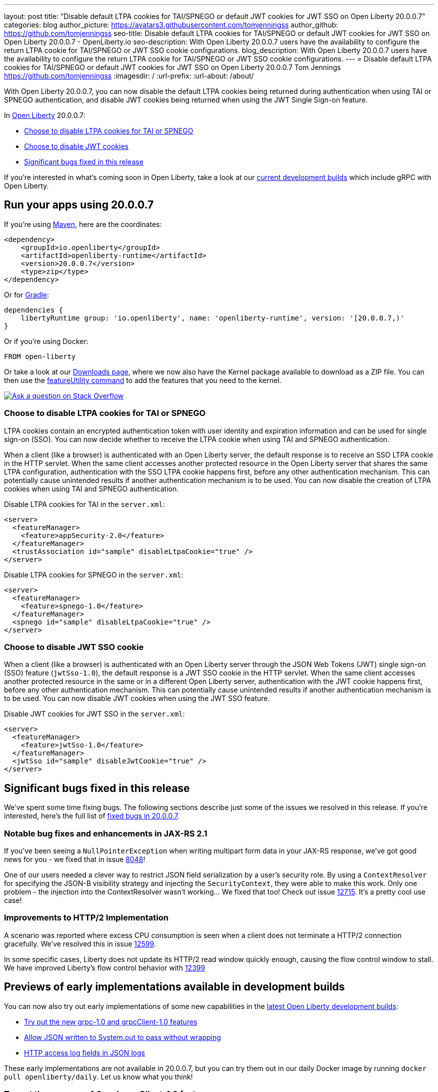 ---
layout: post
title: "Disable default LTPA cookies for TAI/SPNEGO or default JWT cookies for JWT SSO on Open Liberty 20.0.0.7"
categories: blog
author_picture: https://avatars3.githubusercontent.com/tomjenningss
author_github: https://github.com/tomjenningss
seo-title: Disable default LTPA cookies for TAI/SPNEGO or default JWT cookies for JWT SSO on Open Liberty 20.0.0.7 - OpenLiberty.io
seo-description: With Open Liberty 20.0.0.7 users have the availability to configure the return LTPA cookie for TAI/SPNEGO or JWT SSO cookie configurations.
blog_description: With Open Liberty 20.0.0.7 users have the availability to configure the return LTPA cookie for TAI/SPNEGO or JWT SSO cookie configurations.
---
= Disable default LTPA cookies for TAI/SPNEGO or default JWT cookies for JWT SSO on Open Liberty 20.0.0.7
Tom Jennings <https://github.com/tomjenningss>
:imagesdir: /
:url-prefix:
:url-about: /about/

// tag::intro[]

With Open Liberty 20.0.0.7, you can now disable the default LTPA cookies being returned during authentication when using TAI or SPNEGO authentication, and disable JWT cookies being returned when using the JWT Single Sign-on feature.

In link:{url-about}[Open Liberty] 20.0.0.7:

* <<LTPA-cookie, Choose to disable LTPA cookies for TAI or SPNEGO>>
* <<JWT-cookie, Choose to disable JWT cookies>>
* <<significant-bug-fixes, Significant bugs fixed in this release>>

If you're interested in what's coming soon in Open Liberty, take a look at our <<previews,current development builds>> which include gRPC with Open Liberty.
// end::intro[]

// tag::run[]
[#run]

== Run your apps using 20.0.0.7

If you're using link:{url-prefix}/guides/maven-intro.html[Maven], here are the coordinates:

[source,xml]
----
<dependency>
    <groupId>io.openliberty</groupId>
    <artifactId>openliberty-runtime</artifactId>
    <version>20.0.0.7</version>
    <type>zip</type>
</dependency>
----

Or for link:{url-prefix}/guides/gradle-intro.html[Gradle]:

[source,gradle]
----
dependencies {
    libertyRuntime group: 'io.openliberty', name: 'openliberty-runtime', version: '[20.0.0.7,)'
}
----

Or if you're using Docker:

[source]
----
FROM open-liberty
----

Or take a look at our link:{url-prefix}/downloads/[Downloads page], where we now also have the Kernel package available to download as a ZIP file. You can then use the link:{url-prefix}/blog/2020/06/05/graphql-open-liberty-20006.html#MVN[featureUtility command] to add the features that you need to the kernel.


//end::run[]

[link=https://stackoverflow.com/tags/open-liberty]
image::img/blog/blog_btn_stack.svg[Ask a question on Stack Overflow, align="center"]

//tag::features[]

[#LTPA-cookie]
=== Choose to disable LTPA cookies for TAI or SPNEGO

LTPA cookies contain an encrypted authentication token with user identity and expiration information and can be used for single sign-on (SSO). You can now decide whether to receive the LTPA cookie when using TAI and SPNEGO authentication.

When a client (like a browser) is authenticated with an Open Liberty server, the default response is to receive an SSO LTPA cookie in the HTTP servlet. When the same client accesses another protected resource in the Open Liberty server that shares the same LTPA configuration, authentication with the SSO LTPA cookie happens first, before any other authentication mechanism. This can potentially cause unintended results if another authentication mechanism is to be used. You can now disable the creation of LTPA cookies when using TAI and SPNEGO authentication.

Disable LTPA cookies for TAI in the `server.xml`:

[source, xml]
----
<server>
  <featureManager>
    <feature>appSecurity-2.0</feature>
  </featureManager>
  <trustAssociation id="sample" disableLtpaCookie="true" />
</server>
----

Disable LTPA cookies for SPNEGO in the `server.xml`:

[source, xml]
----
<server>
  <featureManager>
    <feature>spnego-1.0</feature>
  </featureManager>
  <spnego id="sample" disableLtpaCookie="true" />
</server>
----

[#JWT-cookie]
=== Choose to disable JWT SSO cookie 

When a client (like a browser) is authenticated with an Open Liberty server through the JSON Web Tokens (JWT) single sign-on (SSO) feature (`jwtSso-1.0`), the default response is a JWT SSO cookie in the HTTP servlet. When the same client accesses another protected resource in the same or in a different Open Liberty server, authentication with the JWT cookie happens first, before any other authentication mechanism. This can potentially cause unintended results if another authentication mechanism is to be used. You can now disable JWT cookies when using the JWT SSO feature.

Disable JWT cookies for JWT SSO in the `server.xml`:

[source, xml]
----
<server>
  <featureManager>
    <feature>jwtSso-1.0</feature>
  </featureManager>
  <jwtSso id="sample" disableJwtCookie="true" />
</server>
----

//end::features[]

[#significant-bug-fixes]
== Significant bugs fixed in this release

We’ve spent some time fixing bugs. The following sections describe just some of the issues we resolved in this release. If you’re interested, here's the full list of link:https://github.com/OpenLiberty/open-liberty/issues?q=label%3Arelease%3A20007+label%3A%22release+bug%22+[fixed bugs in 20.0.0.7].

=== Notable bug fixes and enhancements in JAX-RS 2.1

If you've been seeing a `NullPointerException` when writing multipart form data in your JAX-RS response, we've got good news for you - we fixed that in issue link:https://github.com/OpenLiberty/open-liberty/issues/8048[8048]!

One of our users needed a clever way to restrict JSON field serialization by a user's security role. By using a `ContextResolver` for specifying the JSON-B visibility strategy and injecting the `SecurityContext`, they were able to make this work. Only one problem - the injection into the ContextResolver wasn't working… We fixed that too! Check out issue https://github.com/OpenLiberty/open-liberty/issues/12715[12715]. It's a pretty cool use case!

=== Improvements to HTTP/2 Implementation 

A scenario was reported where excess CPU consumption is seen when a client does not terminate a HTTP/2 connection gracefully.  We've resolved this in issue link:https://github.com/OpenLiberty/open-liberty/issues/12599[12599].

In some specific cases, Liberty does not update its HTTP/2 read window quickly enough, causing the flow control window to stall.  We have improved Liberty's flow control behavior with link:https://github.com/OpenLiberty/open-liberty/issues/12399[12399]

//=== Fault Tolerance 2.1 missing dependency

//We've identified a bug in MicroProfile Fault Tolerance 2.1 API (no issues in any other versions) which caused the error message `The import org.eclipse.microprofile.faulttolerance cannot be resolved` to appear instead of the dependency getting properly resolved.  The bug has been fixed by adding the necessary dependency JAR and the feature now resolves correctly

[#previews]
== Previews of early implementations available in development builds

You can now also try out early implementations of some new capabilities in the link:https://openliberty.io/downloads/#development_builds[latest Open Liberty development builds]:

* <<grpc, Try out the new grpc-1.0 and grpcClient-1.0 features>>
* <<AJWW, Allow JSON written to System.out to pass without wrapping>>
* <<ALFJ, HTTP access log fields in JSON logs>>

These early implementations are not available in 20.0.0.7, but you can try them out in our daily Docker image by running `docker pull openliberty/daily`. Let us know what you think!

[#grpc]
=== Try out the new grpc-1.0 and grpcClient-1.0 features

You can now try out the new gRPC and gRPC client.

link:https://grpc.io/docs/what-is-grpc/introduction/[gRPC] is a high-performance, open source universal RPC framework. gRPC support on Liberty allows developers to both provide and consume gRPC services from their web applications. The introduction of gRPC support in Open Liberty now means developers can take advantage of the benefits of gRPC more easily than before. Those benefits include great performance, simple service definitions via Protocol Buffers, cross-platform and language support, and wide industry adoption.

Two new features are available in beta: `grpc-1.0`, which enables gRPC services, and `grpcClient-1.0`, which enables the use of a gRPC client for outbound calls.

Add the features to the `server.xml`:

[source, xml]
----
<server>
  <featureManager>
    <feature>grpc-1.0</feature>
    <feature>grpcClient-1.0</feature>
  </featureManager>
</server>
----

The `grpc-1.0` feature works by scanning web apps for gRPC service implementations, through implementors of `io.grpc.BindableService`. The web app must include the protocol buffer compiler-generated code for the services it intends to provide, and additionally the service class must provide a no-argument constructor. The web app does not need to include any core gRPC libraries; those are provided by the Liberty runtime. Once a gRPC service is scanned and started, it becomes accessible to remote gRPC clients on the configured HTTP ports.

The `grpcClient-1.0` feature provides applications with access to a link:https://netty.io/[Netty] gRPC client, as well as the related libraries. A web app must provide a client implementation and stubs, and can make outbound calls with a `io.grpc.ManagedChannel` without needing to provide the supporting client libraries.

Try out gRPC with the following basic Hello World service (add the  `grpc-1.0` to the `server.xml`):

[source, java]
----
package com.ibm.ws.grpc;

import com.ibm.ws.grpc.beans.GreetingBean;

import io.grpc.examples.helloworld.GreeterGrpc;
import io.grpc.examples.helloworld.HelloReply;
import io.grpc.examples.helloworld.HelloRequest;
import io.grpc.stub.StreamObserver;

public class HelloWorldService extends GreeterGrpc.GreeterImplBase {

    public HelloWorldService(){}

    @Override
    public void sayHello(HelloRequest req, StreamObserver<HelloReply> responseObserver) {
        HelloReply reply = HelloReply.newBuilder().setMessage("Hello " + req.getName()).build();
        responseObserver.onNext(reply);
        responseObserver.onCompleted();
    }
}
----

For this example, the application must provide the link:https://github.com/grpc/grpc-java/blob/master/examples/src/main/proto/helloworld.proto[helloworld protof definition] along with the protobuf compiler output. No additional libraries need to be provided with the application, and once it's started the helloworld greeter service will be accessible on the server's HTTP endpoints.

For a client example, a basic Servlet using gRPC can be defined via `grpcClient-1.0` with:

[source, java]
----
package com.ibm.ws.grpc;

import io.grpc.examples.helloworld.GreeterGrpc;
import io.grpc.examples.helloworld.HelloReply;
import io.grpc.examples.helloworld.HelloRequest;

import io.grpc.ManagedChannel;
import io.grpc.ManagedChannelBuilder;
...
@WebServlet(name = "grpcClient", urlPatterns = { "/grpcClient" }, loadOnStartup = 1)
public class GrpcClientServlet extends HttpServlet {

        ManagedChannel channel;
        private GreeterGrpc.GreeterBlockingStub greetingService;

        private void startService(String address, int port) 
        {
            channel = ManagedChannelBuilder.forAddress(address , port).usePlaintext().build();
            greetingService = GreeterGrpc.newBlockingStub(channel);
        }

        private void stopService() 
        {
            channel.shutdownNow();
        }

        @Override
        protected void doGet(HttpServletRequest reqest, HttpServletResponse response) 
            throws ServletException, IOException 
        {

            // set user, address, port params
        }

        @Override
        protected void doPost(HttpServletRequest request, HttpServletResponse response) 
            throws ServletException, IOException 
        {

        // grab user, address, port params
        startService(address, port);
        HelloRequest person = HelloRequest.newBuilder().setName(user).build();
        HelloReply greeting = greetingService.sayHello(person);

        // send the greeting in a response
        stopService();
        }	
    }
}
----

As with the service example, the application must provide the link:https://github.com/grpc/grpc-java/blob/master/examples/src/main/proto/helloworld.proto[helloworld protof definition] along with the protobuf compiler output. All required gRPC client libraries are provided by `grpcClient-1.0`.

[#AJWW]
=== Allow JSON written to System.out to pass without wrapping

Open Liberty provides developers with the option to format their server logs in basic or JSON format. When the logs are in JSON format, developers have to specify the sources (`message`, `trace`, `accessLog`, `ffdc`, `audit`) they want to send to `messages.log` or `console.log/standard-out`.

Prior to this change, when Open Liberty ran with JSON logging enabled, it embedded anything written to `System.out/System.err` into the message field of a `liberty_message` event. Now, developers can write JSON directly to `System.out/err` without wrapping in the `liberty_message` event. The JSON can be sent to a log analysis tool, such as the ELK (Elasticsearch, Logstash, Kibana) stack. 

Enable this functionality any time by setting `appsWriteJson="true"` in the logging element of the `server.xml`, or can have it set from the moment the server starts by setting it in the `bootstrap.properties`:
`com.ibm.ws.logging.apps.write.json=true`

Previously, when JSON logging is enabled, pre-formatted JSON application logs would look like this:
[source, javascript]
---
{
     "type":"liberty_message",
     "host":"192.168.0.119",
     "ibm_userDir":"\/Users\/yushan.lin@ibm.com\/Documents\/archived-guide-log4j\/finish\/target\/liberty\/wlp\/usr\/",
     "ibm_serverName":"log4j.sampleServer",
     "message":"{\n   \"timeMillis\" : 1587666082123,\n  
             \"thread\" : \"Default Executor-thread-8\",\n  
             \"level\" : \"WARN\",\n  
              \"loggerName\" : \"application.servlet.LibertyServlet\",\n  
              \"message\" : \"hello liberty servlet warning message!\",\n  
              \"endOfBatch\" : false,\n  
              \"loggerFqcn\" : \"org.apache.logging.log4j.spi.AbstractLogger\",\n  
              \"threadId\" : 53,\n  
              \"threadPriority\" : 5\n}\r",
     "ibm_threadId":"00000035",
     "ibm_datetime":"2020-04-23T14:21:22.124-0400",
     "module":"SystemOut",
     "loglevel":"SystemOut",
     "ibm_methodName":"",
     "ibm_className":"",
     "ibm_sequence":"1587666082124_000000000001B",
     "ext_thread":"Default Executor-thread-8”
}
---

Visualization tools such as Kibana can be used to analyze certain fields in the JSON logs. Users can analyze both custom-formatted JSON application logs and Open Liberty JSON logs in the same visualization. To learn more about JSON logging, link:https://openliberty.io/docs/ref/config/#logging.html[view the documentation.]

[#ALFJ]
=== HTTP access log fields in JSON logs

Open Liberty provides options to format server logs in basic or JSON format. Choosing logs in JSON format means developers have to specify the sources they want to send to `messages.log` or `console.log/standard-out`. Previously, only select fields would be printed in JSON access logs. The ability to include NCSA access log fields from the accessLogging logFormat property is now available. The ability to include other NCSA access log fields in the JSON logs is now available. 

Users can now define which JSON access log fields they want from the `accessLogging logFormat` property, which can then be sent to a log analysis tool, such as the ELK (Elasticsearch, Logstash, Kibana) stack. This allows more informative logs suiting the users needs. Users can specify that they want the user ID and request time fields in the JSON access logs allowing a filter by user ID feature in Kibana and track performance on a user-by-user basis. 

When logs are in JSON format, use the new `jsonAccessLogFields` logging attribute to specify whether you want your access logs to have the default set of fields, or a custom set of fields based on the HTTP `accessLogging logFormat` attribute. To receive access logs, the property `accessLogging` or `httpAccessLogging` has to be set. 

Set the following attributes in the `server.xml`:

[source, xml]
----
<httpEndpoint id="defaultHttpEndpoint" httpPort="9080" httpsPort="9443" host="*">
  <accessLogging logFormat='%R{W} %u %{my_cookie}C %s'/>
</httpEndpoint>
<logging messageFormat="json" messageSource="message,accessLog" jsonAccessLogFields="logFormat"/>
----

Now, in the `messages.log` file, the access logs will contain the four fields specified in the `accessLogging logFormat` attribute (elapsed time, user ID, cookie, and response code):

[source, javascript]
----
{
  "type": "liberty_accesslog",
  "host": "192.168.1.15",
  "ibm_userDir": "/Users/jennifer.zhen.chengibm.com/libertyGit/open-liberty/dev/build.image/wlp/usr/",
  "ibm_serverName": "defaultServer",
  "ibm_cookie_my_cookie": "example_cookie",
  "ibm_responseCode": 200,
  "ibm_datetime": "2020-06-18T09:30:47.693-0400",
  "ibm_sequence": "1592487047653_0000000000001"
}
----

The new functionality is also available for the `logstashCollector-1.0` feature by adding the following to the `server.xml`:

[source,xml]
----
    <featureManager>
        <feature>logstashCollector-1.0</feature>
    </featureManager>

    <logstashCollector 
        jsonAccessLogFields="logFormat">
----

== Get Open Liberty 20.0.0.7 now

Available through <<run,Maven, Gradle, Docker, and as a downloadable archive>>.

